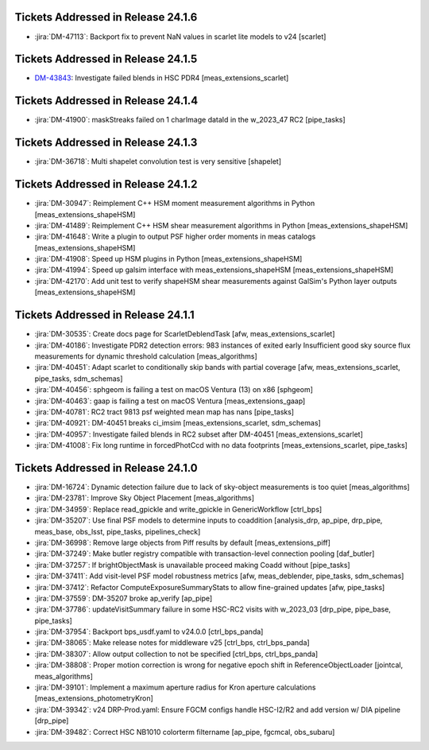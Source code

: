 .. _release-v24-1-0-tickets:

###################################
Tickets Addressed in Release 24.1.6
###################################

- :jira:`DM-47113`: Backport fix to prevent NaN values in scarlet lite models to v24 [scarlet]

###################################
Tickets Addressed in Release 24.1.5
###################################

- `DM-43843 <https://ls.st//DM-43843>`_: Investigate failed blends in HSC PDR4 [meas\_extensions\_scarlet]

###################################
Tickets Addressed in Release 24.1.4
###################################

- :jira:`DM-41900`: maskStreaks failed on 1 charImage dataId in the w\_2023\_47 RC2 [pipe\_tasks]

###################################
Tickets Addressed in Release 24.1.3
###################################

- :jira:`DM-36718`: Multi shapelet convolution test is very sensitive [shapelet]

###################################
Tickets Addressed in Release 24.1.2
###################################

- :jira:`DM-30947`: Reimplement C++ HSM moment measurement algorithms in Python [meas\_extensions\_shapeHSM]
- :jira:`DM-41489`: Reimplement C++ HSM shear measurement algorithms in Python [meas\_extensions\_shapeHSM]
- :jira:`DM-41648`: Write a plugin to output PSF higher order moments in meas catalogs [meas\_extensions\_shapeHSM]
- :jira:`DM-41908`: Speed up HSM plugins in Python [meas\_extensions\_shapeHSM]
- :jira:`DM-41994`: Speed up galsim interface with meas\_extensions\_shapeHSM [meas\_extensions\_shapeHSM]
- :jira:`DM-42170`: Add unit test to verify shapeHSM shear measurements against GalSim's Python layer outputs [meas\_extensions\_shapeHSM]

###################################
Tickets Addressed in Release 24.1.1
###################################

- :jira:`DM-30535`: Create docs page for ScarletDeblendTask [afw, meas\_extensions\_scarlet]
- :jira:`DM-40186`: Investigate PDR2 detection errors:  983 instances of exited early Insufficient good sky source flux measurements for dynamic threshold calculation [meas\_algorithms]
- :jira:`DM-40451`: Adapt scarlet to conditionally skip bands with partial coverage [afw, meas\_extensions\_scarlet, pipe\_tasks, sdm\_schemas]
- :jira:`DM-40456`: sphgeom is failing a test on macOS Ventura (13) on x86 [sphgeom]
- :jira:`DM-40463`: gaap is failing a test on macOS Ventura [meas\_extensions\_gaap]
- :jira:`DM-40781`: RC2 tract 9813 psf weighted mean map has nans [pipe\_tasks]
- :jira:`DM-40921`: DM-40451 breaks ci\_imsim [meas\_extensions\_scarlet, sdm\_schemas]
- :jira:`DM-40957`: Investigate failed blends in RC2 subset after DM-40451 [meas\_extensions\_scarlet]
- :jira:`DM-41008`: Fix long runtime in forcedPhotCcd with no data footprints [meas\_extensions\_scarlet, pipe\_tasks]

###################################
Tickets Addressed in Release 24.1.0
###################################

- :jira:`DM-16724`:  Dynamic detection failure due to lack of sky-object measurements is too quiet [meas_algorithms]
- :jira:`DM-23781`:  Improve Sky Object Placement [meas_algorithms]
- :jira:`DM-34959`:  Replace read\_gpickle and write\_gpickle in GenericWorkflow [ctrl_bps]
- :jira:`DM-35207`:  Use final PSF models to determine inputs to coaddition [analysis_drp, ap_pipe, drp_pipe, meas_base, obs_lsst, pipe_tasks, pipelines_check]
- :jira:`DM-36998`:  Remove large objects from Piff results by default [meas_extensions_piff]
- :jira:`DM-37249`:  Make butler registry compatible with transaction-level connection pooling [daf_butler]
- :jira:`DM-37257`:  If brightObjectMask is unavailable proceed making Coadd without [pipe_tasks]
- :jira:`DM-37411`:  Add visit-level PSF model robustness metrics [afw, meas_deblender, pipe_tasks, sdm_schemas]
- :jira:`DM-37412`:  Refactor ComputeExposureSummaryStats to allow fine-grained updates [afw, pipe_tasks]
- :jira:`DM-37559`:  DM-35207 broke ap\_verify [ap_pipe]
- :jira:`DM-37786`:  updateVisitSummary failure in some HSC-RC2 visits with w\_2023\_03  [drp_pipe, pipe_base, pipe_tasks]
- :jira:`DM-37954`:  Backport bps\_usdf.yaml to v24.0.0 [ctrl_bps_panda]
- :jira:`DM-38065`:  Make release notes for middleware v25 [ctrl_bps, ctrl_bps_panda]
- :jira:`DM-38307`:  Allow output collection to not be specified [ctrl_bps, ctrl_bps_panda]
- :jira:`DM-38808`:  Proper motion correction is wrong for negative epoch shift in ReferenceObjectLoader [jointcal, meas_algorithms]
- :jira:`DM-39101`:  Implement a maximum aperture radius for Kron aperture calculations [meas_extensions_photometryKron]
- :jira:`DM-39342`:  v24 DRP-Prod.yaml: Ensure FGCM configs handle HSC-I2/R2  and add version w/ DIA pipeline  [drp_pipe]
- :jira:`DM-39482`:  Correct HSC NB1010 colorterm filtername [ap_pipe, fgcmcal, obs_subaru]
